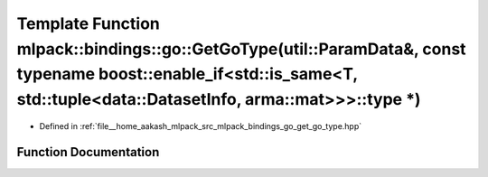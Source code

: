 .. _exhale_function_namespacemlpack_1_1bindings_1_1go_1a1d6eba4d1c838d6d39315766d03a464c:

Template Function mlpack::bindings::go::GetGoType(util::ParamData&, const typename boost::enable_if<std::is_same<T, std::tuple<data::DatasetInfo, arma::mat>>>::type \*)
========================================================================================================================================================================

- Defined in :ref:`file__home_aakash_mlpack_src_mlpack_bindings_go_get_go_type.hpp`


Function Documentation
----------------------


.. doxygenfunction:: mlpack::bindings::go::GetGoType(util::ParamData&, const typename boost::enable_if<std::is_same<T, std::tuple<data::DatasetInfo, arma::mat>>>::type *)
